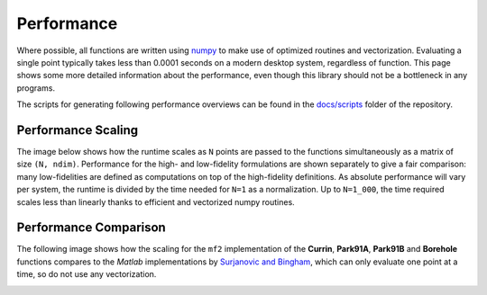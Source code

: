 Performance
===========

Where possible, all functions are written using `numpy <https://numpy.org/>`_
to make use of optimized routines and vectorization. Evaluating a single
point typically takes less than 0.0001 seconds on a modern desktop system,
regardless of function. This page shows some more detailed information about the
performance, even though this library should not be a bottleneck in any
programs.

The scripts for generating following performance overviews can be found in the
`docs/scripts <https://github.com/sjvrijn/mf2/tree/master/docs/scripts>`_ folder
of the repository.

Performance Scaling
-------------------

The image below shows how the runtime scales as ``N`` points are passed to the
functions simultaneously as a matrix of size ``(N, ndim)``. Performance for the
high- and low-fidelity formulations are shown separately to give a fair
comparison: many low-fidelities are defined as computations on top of the
high-fidelity definitions. As absolute performance will vary per system, the
runtime is divided by the time needed for ``N=1`` as a normalization. Up to
``N=1_000``, the time required scales less than linearly thanks to efficient
and vectorized numpy routines.

.. image:: ../_static/scalability.png
  :width: 640


Performance Comparison
----------------------

The following image shows how the scaling for the ``mf2`` implementation of the
**Currin**, **Park91A**, **Park91B** and **Borehole** functions compares to the
*Matlab* implementations by `Surjanovic and Bingham
<https://www.sfu.ca/~ssurjano/multi.html>`_, which can only evaluate one point
at a time, so do not use any vectorization.

.. image:: ../_static/scalability_comparison.png
  :width: 640
